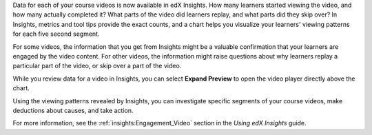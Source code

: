 
Data for each of your course videos is now available in edX Insights. How many
learners started viewing the video, and how many actually completed it? What
parts of the video did learners replay, and what parts did they skip over? In
Insights, metrics and tool tips provide the exact counts, and a chart helps you
visualize your learners' viewing patterns for each five second segment.

.. image:: /Images/insights_completed_video.png
 :width: 800
 :alt: A chart and metrics showing a video with a high completion rate.

For some videos, the information that you get from Insights might be a valuable
confirmation that your learners are engaged by the video content. For other
videos, the information might raise questions about why learners replay a
particular part of the video, or skip over a part of the video.

.. image:: /Images/insights_replayed_video.png
 :width: 800
 :alt: A chart showing significant increases in the number of replays during
     the 20 seconds in the middle of the video.

While you review data for a video in Insights, you can select **Expand
Preview** to open the video player directly above the chart.

.. image:: /Images/insights_replayed_video_preview.png
 :width: 800
 :alt: The video player showing the part of the video that had the highest
   number of replays, above the chart.

Using the viewing patterns revealed by Insights, you can investigate specific
segments of your course videos, make deductions about causes, and take action.

For more information, see the :ref:`insights:Engagement_Video` section in the
*Using edX Insights* guide.
